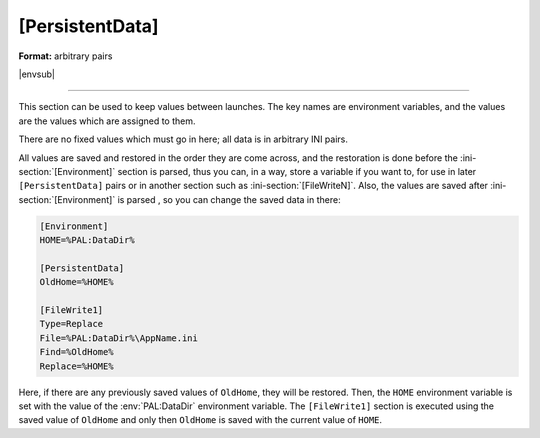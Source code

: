 .. ini-section:: [PersistentData]

[PersistentData]
================

**Format:** arbitrary pairs

|envsub|

----

This section can be used to keep values between launches. The key names are
environment variables, and the values are the values which are assigned to them.

There are no fixed values which must go in here; all data is in arbitrary INI
pairs.

All values are saved and restored in the order they are come across, and the
restoration is done before the :ini-section:`[Environment]` section is parsed,
thus you can, in a way, store a variable if you want to, for use in later
``[PersistentData]`` pairs or in another section such as
:ini-section:`[FileWriteN]`. Also, the values are saved after
:ini-section:`[Environment]` is parsed , so you can change the saved data in
there:

.. code-block:: ini

   [Environment]
   HOME=%PAL:DataDir%

   [PersistentData]
   OldHome=%HOME%

   [FileWrite1]
   Type=Replace
   File=%PAL:DataDir%\AppName.ini
   Find=%OldHome%
   Replace=%HOME%

Here, if there are any previously saved values of ``OldHome``, they will be
restored. Then, the ``HOME`` environment variable is set with the value of the
:env:`PAL:DataDir` environment variable. The ``[FileWrite1]`` section is
executed using the saved value of ``OldHome`` and only then ``OldHome`` is saved
with the current value of ``HOME``.
